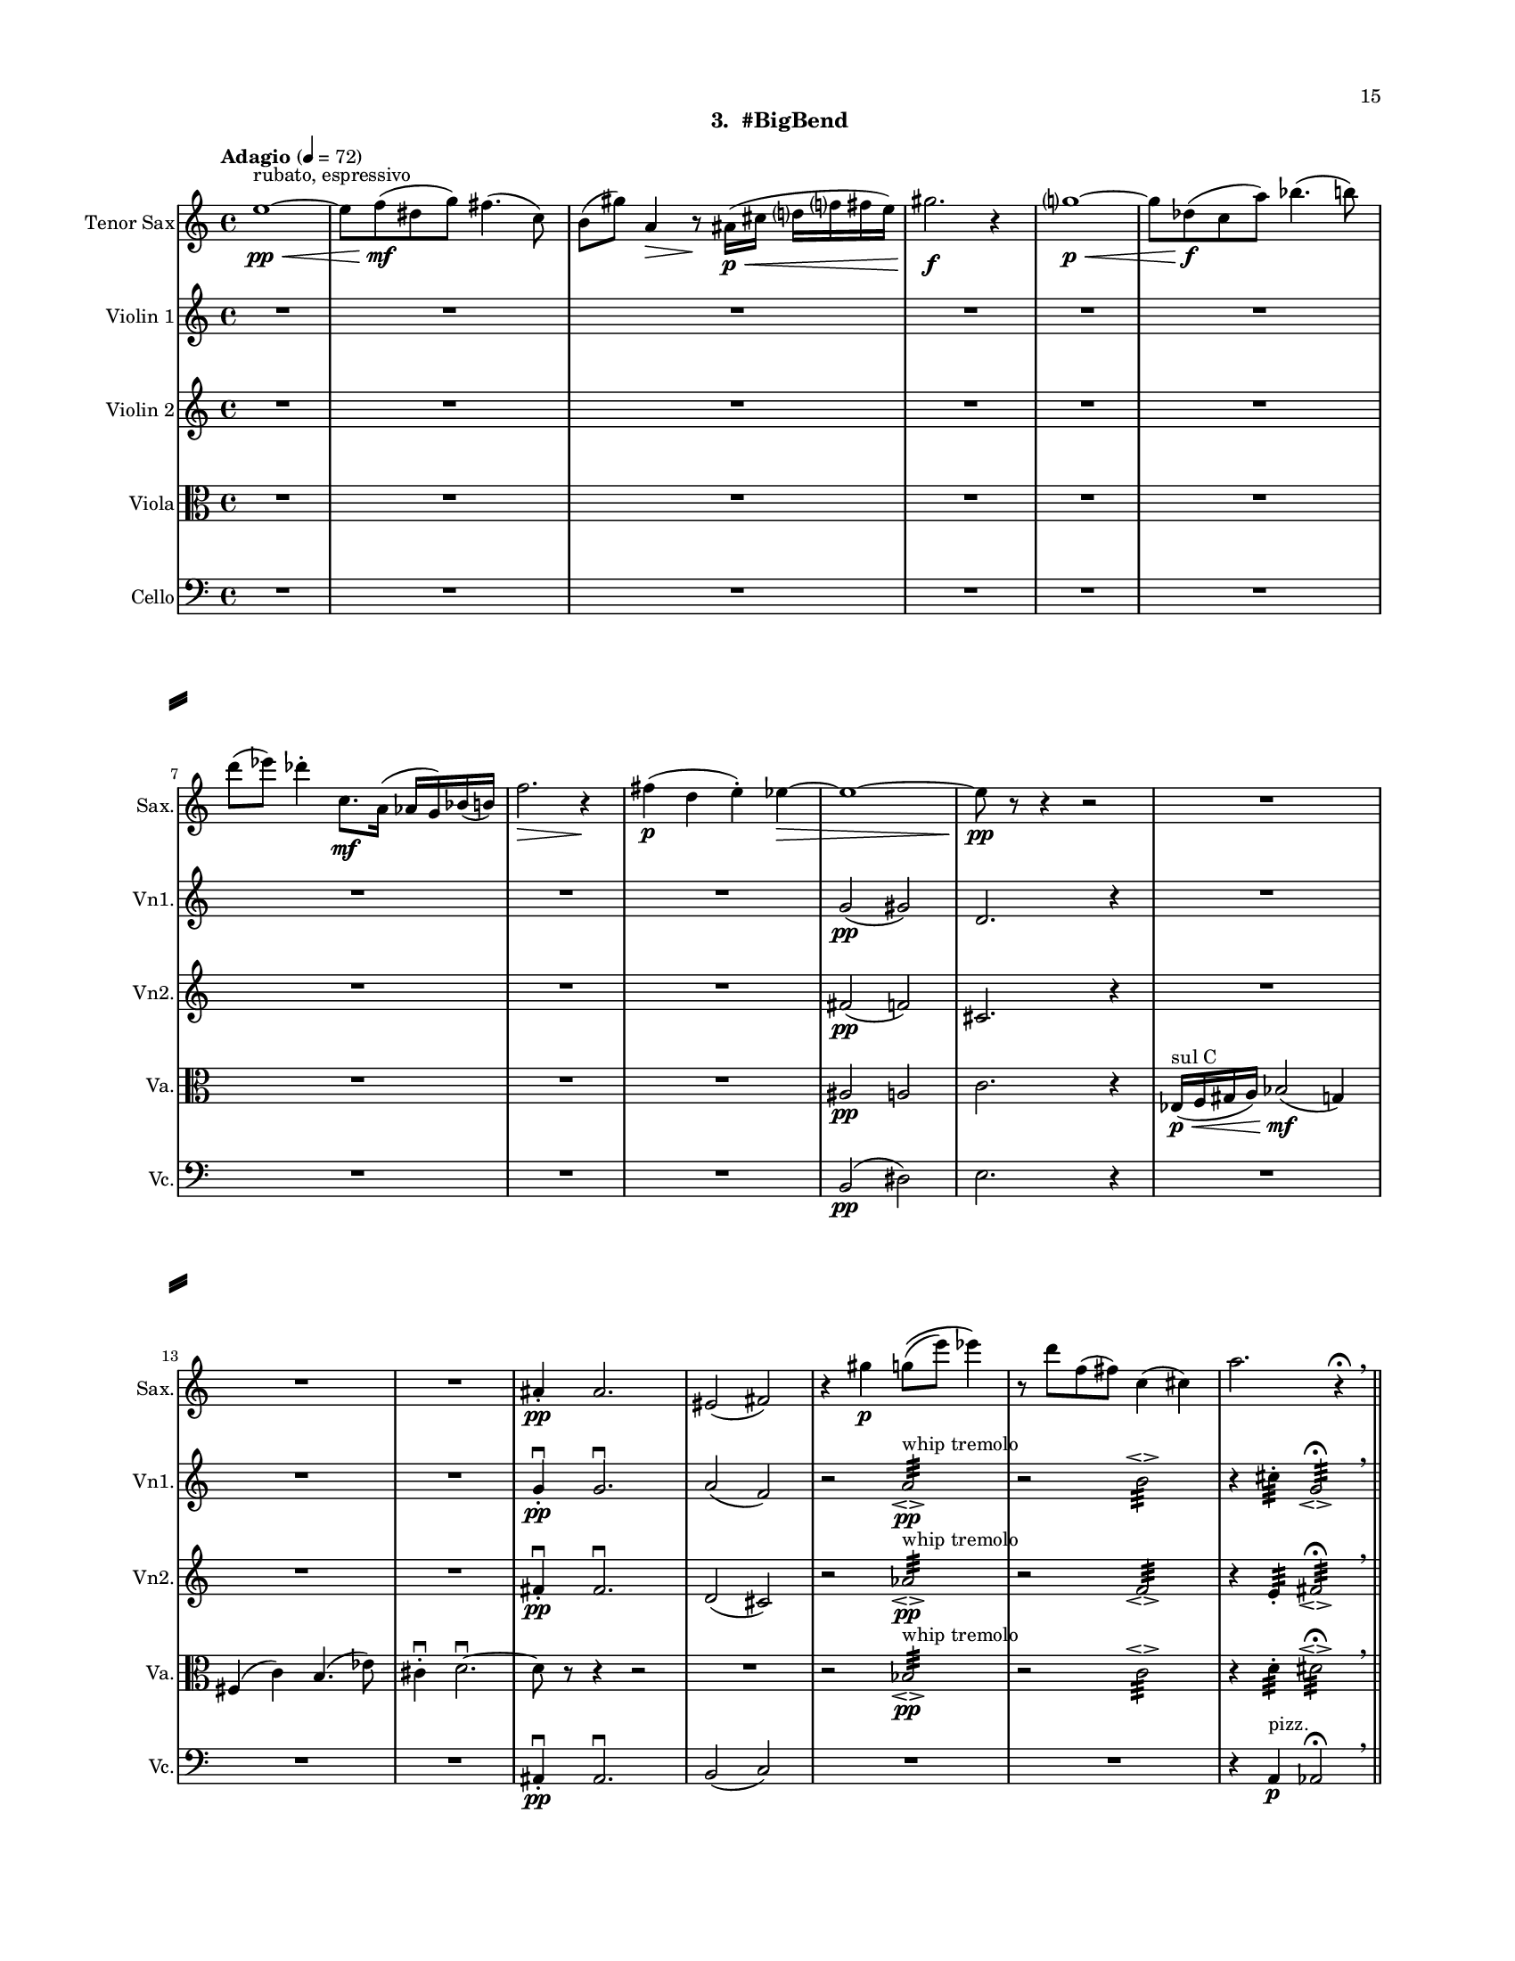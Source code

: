 %=============================================
%   created by MuseScore Version: 1.3
%          Sunday, July 19, 2015
%=============================================

\version "2.12.0"

#(set-default-paper-size "letter")
#(set-global-staff-size 14)

\paper {
  inner-margin = 0.75\in
  outer-margin = 0.75\in
  top-margin    = 0.5\in
  bottom-margin = 0.75\in
  indent = 0 \mm 
  ragged-last-bottom = ##f
  ragged-bottom = ##f  
  system-separator-markup = \slashSeparator 
  first-page-number = 15		%% CHANGE THIS NUMBER
  print-first-page-number = ##t  
  two-sided = ##t
  binding-offset = 0.25\in
  }

\header {
    subtitle = "3.  #BigBend"
    tagline = ##f
    }

ATSaxvoiceAA = \relative c'{
    \set Staff.instrumentName = #"Tenor Sax"
    \set Staff.shortInstrumentName = #"Sax."
    \clef treble
    %staffkeysig
    \key c \major 
    %bartimesig: 
    \time 4/4 
    \tempo "Adagio" 4 = 72  
    e'1~ \< \pp ^\markup {\upright  ""} ^\markup {\upright  "rubato, espressivo"}      | % 1
    e8 f( \! \mf dis g) fis4.( c8)      | % 2
    b( gis') a,4 \> r8 \! ais16( \< \p cis d f fis e)      | % 3
    gis2. \! \f r4      | % 4
    g1~ \< \p      | % 5
    g8 des( \! \f c a') bes4.( b8)      | % 6
    d( ees) des4-.  c,8. \mf a16( aes g) bes( b)      | % 7
    f'2. \> r4 \!      | % 8
    fis( \p d e-. ) ees~ \>      | % 9
    ees1~      | % 10
    ees8 \! \pp r r4 r2      | % 11
    R1 *3  | % 
    ais,4-.  \pp ais2.      | % 15
    eis2( fis)      | % 16
    r4 gis' \p g8\(( e') ees4\)      | % 17
    r8 d f,( fis) c4( cis)      | % 18
    a'2. r4 \fermata \breathe    \bar "||"      | % 19
    \tempo "Andante" 4 = 96
    r b,2( \mf gis4)      | % 20
    fis2( d'4) r      | % 21
    g,8.( aes16) b8( aes) ges r r4      | % 22
    fis'4.( g8) b4( g)      | % 23
    r ees,16( f aes bes) r4 cis16( dis) fis( f)      | % 24
    r2 g,      | % 25
    gis16( e' cis a fis) r r8 r4 r16 bes( g ees      | % 26
    c) r r8 r4 r2      | % 27
    g'8 e c'16( a f d) bes'8 ees, gis16( cis) fis,-.  b,~      | % 28
    b1 \<    \bar "||"      | % 29
    b4 \! \f b' cis dis,      | % 30
    gis( f) ais2  \breathe     | % 31
    R1 *4  | % 
    dis,16( \< \p ais' f c' g d' fis a, cis e gis b) \! \mf r4      | % 36
    R1 *2  | % 
    r2 r4 bes,16( \mf g ees c')      | % 39
    aes( f des8) r fis' b,16( e) a,( d) r4      | % 40
    d16( \< a e' b) fis'8( cis) f,16( \! \f aes c ees) g-.  bes8.      | % 41
    r2 e,,16-.  \p e-.  e-.  e-.  e-.  e-.  e-.  e-.       | % 42
    a4-.  aes2 \pp r8 ees'~\fermata  \p    \bar "||"      | % 43
    \tempo "Tempo I" 4 = 72
    ees1~\espressivo       | % 44
    ees8 e( d ges) f4.( b,8)      | % 45
    bes( g') gis4 r8 a,16( c cis4)      | % 46
    e16( f ees8) g2.      | % 47
    fis1      | % 48
    r8 c( b gis') a4.( bes8)      | % 49
    cis4( d) c( b8.) gis16(      | % 50
    g fis) a,( bes) e2 r4      | % 51
    f( \pp des ees-. ) d~      | % 52
    d1~      | % 53
    d8 r r4 r2  \bar "|."      | % 54
}% end of last bar in partorvoice

 

AVlnvoiceBA = \relative c'{
    \set Staff.instrumentName = #"Violin 1"
    \set Staff.shortInstrumentName = #"Vn1."
    \clef treble
    %staffkeysig
    \key c \major 
    %bartimesig: 
    \time 4/4 
    \tempo "Adagio" 4 = 72  
    R1 *9  | % 
    g'2( \pp gis)      | % 10
    d2. r4      | % 11
    R1 *3  | % 
    g4-. \downbow  \pp g2.\downbow       | % 15
    a2( f)      | % 16
    r a:32 \espressivo  ^\markup {\upright  "whip tremolo"} \pp      | % 17
    r b:32 \espressivo       | % 18
    r4 cis:32 -.  g2:32 \espressivo \fermata  \breathe    \bar "||"      | % 19
    \tempo "Andante" 4 = 96
    cis1~ \mf      | % 20
    cis2~ cis8 f( a, gis)      | % 21
    a4 c d8--  r fis4      | % 22
    b,8( fis a g) e'( a, bes g)      | % 23
    b( d g, bes) ees( b) b( e)      | % 24
    e,( g b d) fis( a) c4      | % 25
    aes,,8( ees') bes'( f) c'( f) c'4      | % 26
    g2 d'      | % 27
    cis16( gis dis ais') f( c e g) b8( d) fis-.  a~        | % 28
    a1 \<  \bar "||"      | % 29
    a,4 \! \ff a e8( fis) gis4      | % 30
    a8\(( gis) fis4\) e2  \breathe     | % 31
    ais,8( b) a16( cis c fis) f4 d8( dis)      | % 32
    e4--  g--  gis--  r      | % 33
    d8( cis) ais4 a16( gis b c) fis8( g)      | % 34
    dis( f) e4 r2      | % 35
    r r4 \arpeggioArrowUp <g,, d' a' e'>\arpeggio  ^\markup {\upright  "pizz."} \mf      | % 36
    r b'4.( \< ^\markup {\upright  "arco"} \p fis8) ais4      | % 37
    r2 \! aes16( \mf c g d) a'( e' b'8)      | % 38
    R1 *2  | % 
    r2 cis,,16-.  \f cis-.  cis-.  cis-.  cis-.  cis-.  cis-.  cis-.       | % 41
    r2 c16-.  \p c-.  c-.  c-.  c-.  c-.  c-.  c-.       | % 42
    b4-.  b2 r4 \fermata    \bar "||"      | % 43
    \tempo "Tempo I" 4 = 72
    R1 *9  | % 
    ges'2( \pp g)      | % 53
    des4-.  des2. \bar "|."     | % 54
}% end of last bar in partorvoice

 

AVlnvoiceCA = \relative c'{
    \set Staff.instrumentName = #"Violin 2"
    \set Staff.shortInstrumentName = #"Vn2."
    \clef treble
    %staffkeysig
    \key c \major 
    %bartimesig: 
    \time 4/4 
    \tempo "Adagio" 4 = 72  
    R1 *9  | % 
    fis2( \pp f)      | % 10
    cis2. r4      | % 11
    R1 *3  | % 
    fis4-. \downbow  \pp fis2.\downbow       | % 15
    d2( cis)      | % 16
    r aes':32 \espressivo  ^\markup {\upright  "whip tremolo"} \pp      | % 17
    r f:32 \espressivo       | % 18
    r4 e:32 -.  fis2:32 \espressivo \fermata  \breathe    \bar "||"      | % 19
    \tempo "Andante" 4 = 96
    e1~ \mf      | % 20
    e2.~ e16 e-.  dis-.  g-.       | % 21
    e-.  ees-.  des-.  ees-.  f-.  des-.  gis-.  b-.  a8--  r \times 2/3{d,16( b' g')  } \times 2/3{g( b, d,)  }      | % 22
    r4 f( a f)      | % 23
    <ees aes>1\espressivo       | % 24
    f      | % 25
    a4.( f8) \times 2/3{c'4 f c  }      | % 26
    g'4 r8 r <a, e'>( gis'~ gis) b16( dis,)      | % 27
    r8. <ais fis'>16-.  <ais fis'>-.  <ais fis'>-.  <ais fis'>-.  <ais fis'>-.  cis-.  cis-.  cis8~ cis4      | % 28
    <a d\harmonic>1 \open  \<    \bar "||"      | % 29
    a4 \ff a e8( fis) gis4      | % 30
    a8\(( gis) fis4\) e2  \breathe     | % 31
    bes'8( a) fis16( f e g) aes4 d,8( dis)      | % 32
    b'4--  cis--  c--  r      | % 33
    d,8( dis) cis( f) e4 ais16( a fis g)      | % 34
    gis4 b8 c-.  r2      | % 35
    r r4 \arpeggioArrowUp <g, d' a' e'>\arpeggio  ^\markup {\upright  "pizz."} \mf      | % 36
    R1  | % 
    cis'16( ^\markup {\upright  "arco"} \mf f, gis c) ees,4 r2      | % 38
    r4 c'4.( \< \p d,8) a'4 \! \mf      | % 39
    R1  | % 
    r2 ais,16-.  \f ais-.  ais-.  ais-.  ais-.  ais-.  ais-.  ais-.       | % 41
    r2 a16-.  \p a-.  a-.  a-.  a-.  a-.  a-.  a-.       | % 42
    g4-.  g2 r4 \fermata    \bar "||"      | % 43
    \tempo "Tempo I" 4 = 72
    R1 *9  | % 
    f'2( \pp e)      | % 53
    c4-.  c2. \bar "|."     | % 54
}% end of last bar in partorvoice

 

AVlavoiceDA = \relative c'{
    \set Staff.instrumentName = #"Viola"
    \set Staff.shortInstrumentName = #"Va."
    \clef alto
    %staffkeysig
    \key c \major 
    %bartimesig: 
    \time 4/4 
    \tempo "Adagio" 4 = 72  
    R1 *9  | % 
    ais2 \pp a      | % 10
    c2. r4      | % 11
    ees,16( \< \p ^\markup { "sul C" } f gis a) bes2( \! \mf g4)      | % 12
    fis( c') b4.( ees8)      | % 13
    cis4-. \downbow  d2.~\downbow       | % 14
    d8 r r4 r2      | % 15
    R1  | % 
    r2 bes:32 \espressivo  ^\markup {\upright  "whip tremolo"} \pp      | % 17
    r c:32 \espressivo       | % 18
    r4 d:32 -.  dis2:32 \espressivo \fermata  \breathe    \bar "||"      | % 19
    \tempo "Andante" 4 = 96
    r4 a2.~ \mf      | % 20
    a8( d,) b'( g) c4~ c16 bes( d b)      | % 21
    c( bes aes8~) aes4 g16-.  aes-.  aes-.  bes-.  r4      | % 22
    e1      | % 23
    <des ges>16-.  <des ges>-.  <des ges>-.  <des ges>-.  <des ges>-.  <des ges>-.  <des ges>-.  <des ges>-.  <des ges>-.  <des ges>-.  <des ges>-.  <des ges>-.  <des ges>-.  <des ges>-.  <des ges>-.  <des ges>-.       | % 24
    \times 2/3{c8-.  c-.  c-.   } \times 2/3{c-.  c-.  c-.   } \times 2/3{c-.  c-.  c-.   } \times 2/3{c-.  c-.  c-.   }      | % 25
    \times 2/3{d-.  d-.  d-.   } \times 2/3{d-.  d-.  d-.   } \times 4/6{d16-.  d-.  d-. d-.  d-.  d-. } \times 4/6{d16-.  d-.  d-. d-.  d-.  d-. }     | % 26
    \times 2/3{c16( f dis~)  } dis8  dis2.\trill       | % 27
    f16( d bes g) ees( c8.) gis'16( cis fis b e-.)  a8.~      | % 28
    a1 \<    \bar "||"      | % 29
    e,4 \! \ff cis gis e'      | % 30
    cis( b) b2  \breathe     | % 31
    bes4 \downbow a8( b) g16( gis d' dis) fis4      | % 32
    f8( e) cis4--  c--  r      | % 33
    d cis dis8( b) c4      | % 34
    fis16( g bes a) aes( f) e8-.  r2      | % 35
    R1 *2  | % 
    r4 ees,16( \mf fis ais cis) f,4 r      | % 38
    \arpeggioArrowUp <c g' d' a'>\arpeggio  ^\markup {\upright  "pizz."} \p r r2      | % 39
    r b'16-.  ^\markup {\upright  "arco"} \f b-.  b-.  b-.  b-.  b-.  b-.  b-.       | % 40
    b-.  b-.  b-.  b-.  b-.  b-.  b-.  b-.  fis-.  fis-.  fis-.  fis-.  fis-.  fis-.  fis-.  fis-.       | % 41
    f8( \> aes) c,( ees) e16-.  \! \p e-.  e-.  e-.  e-.  e-.  e-.  e-.       | % 42
    e4-.  e2 r4 \fermata    \bar "||"      | % 43
    \tempo "Tempo I" 4 = 72
    R1 *9  | % 
    a2 \pp gis      | % 53
    b4-.  b2. \bar "|."     | % 54
}% end of last bar in partorvoice

 

AVlcvoiceEA = \relative c{
    \set Staff.instrumentName = #"Cello"
    \set Staff.shortInstrumentName = #"Vc."
    \clef bass
    %staffkeysig
    \key c \major 
    %bartimesig: 
    \time 4/4 
    \tempo "Adagio" 4 = 72  
    R1 *9  | % 
    b2( \pp dis)      | % 10
    e2. r4      | % 11
    R1 *3  | % 
    ais,4-. \downbow  \pp ais2.\downbow       | % 15
    b2( c) \!      | % 16
    R1 *2  | % 
    r4 a ^\markup {\upright  "pizz."} \p aes2\fermata  \breathe    \bar "||"      | % 19
    \tempo "Andante" 4 = 96
    r r4 fis'~ ^\markup {\upright  "arco"} \mf      | % 20
    fis1      | % 21
    f8.( ges16) a8( ges) e ees16( f c a) cis,8      | % 22
    gis'( dis' cis c) d( c) d4      | % 23
    e,8( a) c( f) fis( gis) cis4      | % 24
    bes,( ees,) aes des      | % 25
    fis16( d b g e) fis'-.  b,-.  e-.  a,-.  d-.  g,-.  ees'-.  c-.  aes'( f des      | % 26
    bes) bes-.  aes-.  aes-.  aes-.  aes-.  aes-.  aes-.  aes( ees' a, fis') d( b g e')      | % 27
    f8 r bes,16( ees aes des,) \times 4/6{fis16( d b') g( e' c)  } a'4~      | % 28
    a1 \<    \bar "||"      | % 29
    cis,,4 \! \ff a e' cis      | % 30
    fis,( b) e2  \breathe     | % 31
    bes4. bes8-.  bes4. bes8-.       | % 32
    b4. b8-.  b4. b8-.       | % 33
    d4. d8-.  dis4. dis8-.       | % 34
    e4. \< e8-.  e4. e8-.       | % 35
    cis-.  \! \f cis-.  \p cis-.  cis-.  cis-.  cis-.  cis-.  cis-.       | % 36
    c-.  c-.  c-.  c-.  fis-.  \< fis-.  fis-.  fis-.       | % 37
    f-.  \! \mf f-.  f-.  f-.  f-.  f-.  f-.  f-.       | % 38
    a16-.  a-.  a-.  a-.  g-.  g-.  g-.  g-.  gis8-.  gis-.  gis-.  r      | % 39
    r2 e16-.  \f e-.  e-.  e-.  e-.  e-.  e-.  e-.       | % 40
    ees-.  ees-.  ees-.  ees-.  ees-.  ees-.  ees-.  ees-.  fis,-.  fis-.  fis-.  fis-.  fis-.  fis-.  fis-.  fis-.       | % 41
    r2 f'16-.  \p f-.  f-.  f-.  f-.  f-.  f-.  f-.       | % 42
    b,2 r4 \arpeggioArrowUp <cis, gis' dis' ais'>\arpeggio \fermata  ^\markup {\upright  "pizz."} \p    \bar "||"      | % 43
    \tempo "Tempo I" 4 = 72
    R1 *9  | % 
    bes'2( ^\markup {\upright  "arco"} \pp d)      | % 53
    ees4-.  ees2. \bar "|."      | % 54
}% end of last bar in partorvoice


\score { 
    << 
        \context Staff = ATSaxpartA << 
            \context Voice = ATSaxvoiceAA \ATSaxvoiceAA
        >>


        \context Staff = AVlnpartB << 
            \context Voice = AVlnvoiceBA \AVlnvoiceBA
        >>


        \context Staff = AVlnpartC << 
            \context Voice = AVlnvoiceCA \AVlnvoiceCA
        >>


        \context Staff = AVlapartD << 
            \context Voice = AVlavoiceDA \AVlavoiceDA
        >>


        \context Staff = AVlcpartE << 
            \context Voice = AVlcvoiceEA \AVlcvoiceEA
        >>




      \set Score.skipBars = ##t
       #(set-accidental-style 'modern-cautionary)
      \set Score.markFormatter = #format-mark-box-letters %%boxed rehearsal-marks
       \override Score.TimeSignature #'style = #'() %%makes timesigs always numerical
      %% remove previous line to get cut-time/alla breve or common time 
       \override Score.TrillSpanner #'(bound-details right padding) = #-2
  >>

  %% Boosey and Hawkes, and Peters, have barlines spanning all staff-groups in a score,
  %% Eulenburg and Philharmonia, like Lilypond, have no barlines between staffgroups.
  %% If you want the Eulenburg/Lilypond style, comment out the following line:
  \layout {\context {\Score \consists Span_bar_engraver}}
}%% end of score-block 
